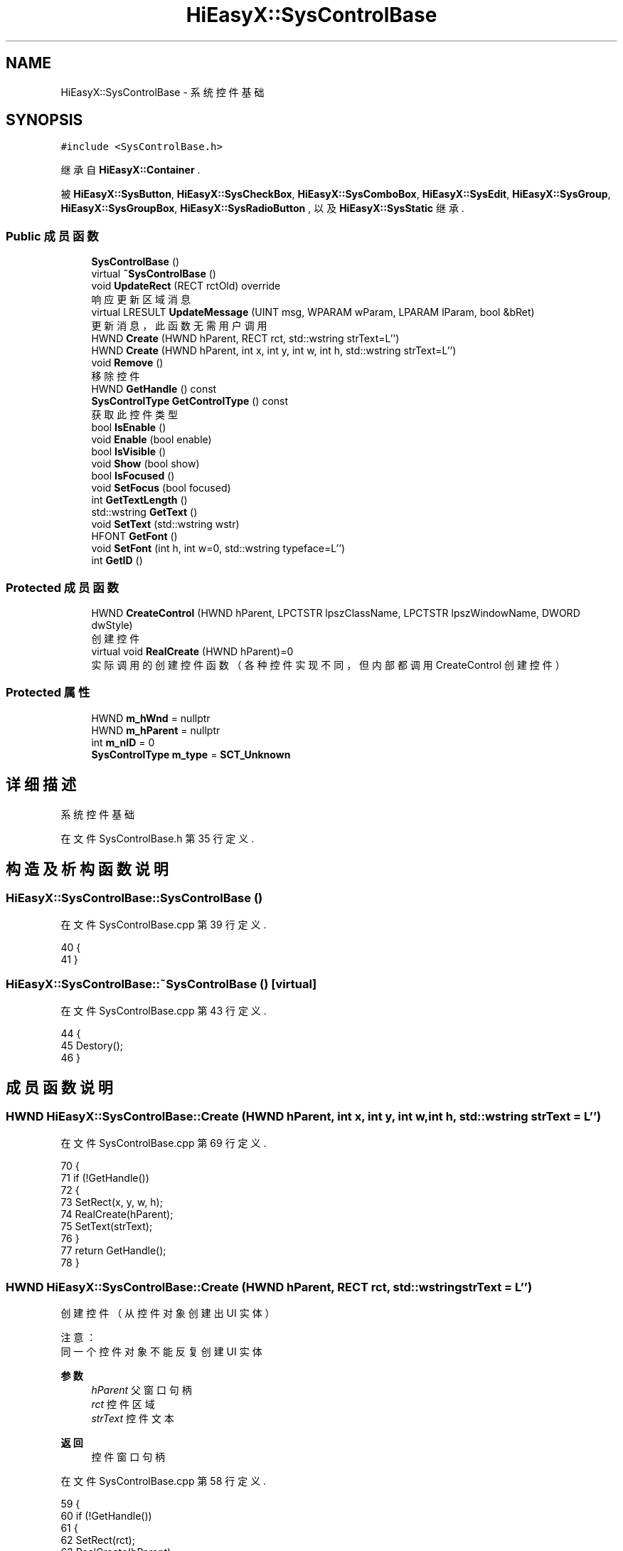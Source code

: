 .TH "HiEasyX::SysControlBase" 3 "2023年 一月 13日 星期五" "Version Ver 0.3.0" "HiEasyX" \" -*- nroff -*-
.ad l
.nh
.SH NAME
HiEasyX::SysControlBase \- 系统控件基础  

.SH SYNOPSIS
.br
.PP
.PP
\fC#include <SysControlBase\&.h>\fP
.PP
继承自 \fBHiEasyX::Container\fP \&.
.PP
被 \fBHiEasyX::SysButton\fP, \fBHiEasyX::SysCheckBox\fP, \fBHiEasyX::SysComboBox\fP, \fBHiEasyX::SysEdit\fP, \fBHiEasyX::SysGroup\fP, \fBHiEasyX::SysGroupBox\fP, \fBHiEasyX::SysRadioButton\fP , 以及 \fBHiEasyX::SysStatic\fP 继承\&.
.SS "Public 成员函数"

.in +1c
.ti -1c
.RI "\fBSysControlBase\fP ()"
.br
.ti -1c
.RI "virtual \fB~SysControlBase\fP ()"
.br
.ti -1c
.RI "void \fBUpdateRect\fP (RECT rctOld) override"
.br
.RI "响应更新区域消息 "
.ti -1c
.RI "virtual LRESULT \fBUpdateMessage\fP (UINT msg, WPARAM wParam, LPARAM lParam, bool &bRet)"
.br
.RI "更新消息，此函数无需用户调用 "
.ti -1c
.RI "HWND \fBCreate\fP (HWND hParent, RECT rct, std::wstring strText=L'')"
.br
.ti -1c
.RI "HWND \fBCreate\fP (HWND hParent, int x, int y, int w, int h, std::wstring strText=L'')"
.br
.ti -1c
.RI "void \fBRemove\fP ()"
.br
.RI "移除控件 "
.ti -1c
.RI "HWND \fBGetHandle\fP () const"
.br
.ti -1c
.RI "\fBSysControlType\fP \fBGetControlType\fP () const"
.br
.RI "获取此控件类型 "
.ti -1c
.RI "bool \fBIsEnable\fP ()"
.br
.ti -1c
.RI "void \fBEnable\fP (bool enable)"
.br
.ti -1c
.RI "bool \fBIsVisible\fP ()"
.br
.ti -1c
.RI "void \fBShow\fP (bool show)"
.br
.ti -1c
.RI "bool \fBIsFocused\fP ()"
.br
.ti -1c
.RI "void \fBSetFocus\fP (bool focused)"
.br
.ti -1c
.RI "int \fBGetTextLength\fP ()"
.br
.ti -1c
.RI "std::wstring \fBGetText\fP ()"
.br
.ti -1c
.RI "void \fBSetText\fP (std::wstring wstr)"
.br
.ti -1c
.RI "HFONT \fBGetFont\fP ()"
.br
.ti -1c
.RI "void \fBSetFont\fP (int h, int w=0, std::wstring typeface=L'')"
.br
.ti -1c
.RI "int \fBGetID\fP ()"
.br
.in -1c
.SS "Protected 成员函数"

.in +1c
.ti -1c
.RI "HWND \fBCreateControl\fP (HWND hParent, LPCTSTR lpszClassName, LPCTSTR lpszWindowName, DWORD dwStyle)"
.br
.RI "创建控件 "
.ti -1c
.RI "virtual void \fBRealCreate\fP (HWND hParent)=0"
.br
.RI "实际调用的创建控件函数（各种控件实现不同，但内部都调用 CreateControl 创建控件） "
.in -1c
.SS "Protected 属性"

.in +1c
.ti -1c
.RI "HWND \fBm_hWnd\fP = nullptr"
.br
.ti -1c
.RI "HWND \fBm_hParent\fP = nullptr"
.br
.ti -1c
.RI "int \fBm_nID\fP = 0"
.br
.ti -1c
.RI "\fBSysControlType\fP \fBm_type\fP = \fBSCT_Unknown\fP"
.br
.in -1c
.SH "详细描述"
.PP 
系统控件基础 
.PP
在文件 SysControlBase\&.h 第 35 行定义\&.
.SH "构造及析构函数说明"
.PP 
.SS "HiEasyX::SysControlBase::SysControlBase ()"

.PP
在文件 SysControlBase\&.cpp 第 39 行定义\&.
.PP
.nf
40     {
41     }
.fi
.SS "HiEasyX::SysControlBase::~SysControlBase ()\fC [virtual]\fP"

.PP
在文件 SysControlBase\&.cpp 第 43 行定义\&.
.PP
.nf
44     {
45         Destory();
46     }
.fi
.SH "成员函数说明"
.PP 
.SS "HWND HiEasyX::SysControlBase::Create (HWND hParent, int x, int y, int w, int h, std::wstring strText = \fCL''\fP)"

.PP
在文件 SysControlBase\&.cpp 第 69 行定义\&.
.PP
.nf
70     {
71         if (!GetHandle())
72         {
73             SetRect(x, y, w, h);
74             RealCreate(hParent);
75             SetText(strText);
76         }
77         return GetHandle();
78     }
.fi
.SS "HWND HiEasyX::SysControlBase::Create (HWND hParent, RECT rct, std::wstring strText = \fCL''\fP)"

.PP
.nf

    创建控件（从控件对象创建出 UI 实体）
.fi
.PP
.PP
.PP
.nf
 注意：
    同一个控件对象不能反复创建 UI 实体
.fi
.PP
.PP
\fB参数\fP
.RS 4
\fIhParent\fP 父窗口句柄 
.br
\fIrct\fP 控件区域 
.br
\fIstrText\fP 控件文本 
.RE
.PP
\fB返回\fP
.RS 4
控件窗口句柄 
.RE
.PP

.PP
在文件 SysControlBase\&.cpp 第 58 行定义\&.
.PP
.nf
59     {
60         if (!GetHandle())
61         {
62             SetRect(rct);
63             RealCreate(hParent);
64             SetText(strText);
65         }
66         return GetHandle();
67     }
.fi
.SS "HWND HiEasyX::SysControlBase::CreateControl (HWND hParent, LPCTSTR lpszClassName, LPCTSTR lpszWindowName, DWORD dwStyle)\fC [protected]\fP"

.PP
创建控件 
.PP
\fB参数\fP
.RS 4
\fIhParent\fP 父控件 
.br
\fIlpszClassName\fP 窗口类名 
.br
\fIlpszWindowName\fP 窗口名 
.br
\fIdwStyle\fP 窗口样式 
.RE
.PP
\fB返回\fP
.RS 4
窗口句柄 
.RE
.PP

.PP
在文件 SysControlBase\&.cpp 第 17 行定义\&.
.PP
.nf
18     {
19         m_hParent = hParent;
20         m_nID = AllocID();
21 
22         CREATESTRUCT c;
23         c\&.lpCreateParams = 0;
24         c\&.hInstance = 0;
25         c\&.hMenu = (HMENU)(long long)GetID();
26         c\&.hwndParent = hParent;
27         c\&.cy = GetHeight();
28         c\&.cx = GetWidth();
29         c\&.y = GetY();
30         c\&.x = GetX();
31         c\&.style = dwStyle;
32         c\&.lpszName = lpszWindowName;
33         c\&.lpszClass = lpszClassName;
34         c\&.dwExStyle = 0;
35 
36         return (HWND)SendMessage(hParent, WM_SYSCTRL_CREATE, (WPARAM)this, (LPARAM)&c);
37     }
.fi
.SS "void HiEasyX::SysControlBase::Enable (bool enable)"

.PP
在文件 SysControlBase\&.cpp 第 91 行定义\&.
.PP
.nf
92     {
93         EnableWindow(GetHandle(), enable);
94     }
.fi
.SS "\fBSysControlType\fP HiEasyX::SysControlBase::GetControlType () const\fC [inline]\fP"

.PP
获取此控件类型 
.PP
在文件 SysControlBase\&.h 第 114 行定义\&.
.PP
.nf
114 { return m_type; }
.fi
.SS "HFONT HiEasyX::SysControlBase::GetFont ()"

.PP
在文件 SysControlBase\&.cpp 第 142 行定义\&.
.PP
.nf
143     {
144         return (HFONT)SendMessage(GetHandle(), WM_GETFONT, 0, 0);
145     }
.fi
.SS "HWND HiEasyX::SysControlBase::GetHandle () const\fC [inline]\fP"

.PP
在文件 SysControlBase\&.h 第 109 行定义\&.
.PP
.nf
109 { return m_hWnd; }
.fi
.SS "int HiEasyX::SysControlBase::GetID ()"

.PP
在文件 SysControlBase\&.cpp 第 168 行定义\&.
.PP
.nf
169     {
170         return m_nID;
171     }
.fi
.SS "std::wstring HiEasyX::SysControlBase::GetText ()"

.PP
在文件 SysControlBase\&.cpp 第 126 行定义\&.
.PP
.nf
127     {
128         int len = GetTextLength();
129         WCHAR* buf = new WCHAR[len + 1];
130         ZeroMemory(buf, sizeof WCHAR * (len + 1));
131         GetWindowText(GetHandle(), buf, len + 1);
132         std::wstring str = buf;
133         delete[] buf;
134         return str;
135     }
.fi
.SS "int HiEasyX::SysControlBase::GetTextLength ()"

.PP
在文件 SysControlBase\&.cpp 第 121 行定义\&.
.PP
.nf
122     {
123         return GetWindowTextLength(GetHandle());;
124     }
.fi
.SS "bool HiEasyX::SysControlBase::IsEnable ()"

.PP
在文件 SysControlBase\&.cpp 第 86 行定义\&.
.PP
.nf
87     {
88         return IsWindowEnabled(GetHandle());
89     }
.fi
.SS "bool HiEasyX::SysControlBase::IsFocused ()"

.PP
在文件 SysControlBase\&.cpp 第 106 行定义\&.
.PP
.nf
107     {
108         DWORD SelfThreadId = GetCurrentThreadId();                      // 获取自身线程 ID
109         DWORD ForeThreadId = GetWindowThreadProcessId(m_hParent, NULL); // 根据窗口句柄获取线程 ID
110         AttachThreadInput(ForeThreadId, SelfThreadId, true);            // 附加到线程
111         HWND hWnd = GetFocus();                                         // 获取具有输入焦点的窗口句柄
112         AttachThreadInput(ForeThreadId, SelfThreadId, false);           // 取消附加到线程
113         return hWnd == GetHandle();
114     }
.fi
.SS "bool HiEasyX::SysControlBase::IsVisible ()"

.PP
在文件 SysControlBase\&.cpp 第 96 行定义\&.
.PP
.nf
97     {
98         return IsWindowVisible(GetHandle());
99     }
.fi
.SS "virtual void HiEasyX::SysControlBase::RealCreate (HWND hParent)\fC [protected]\fP, \fC [pure virtual]\fP"

.PP
实际调用的创建控件函数（各种控件实现不同，但内部都调用 CreateControl 创建控件） 
.PP
\fB参数\fP
.RS 4
\fIhParent\fP 父控件句柄 
.RE
.PP

.PP
在 \fBHiEasyX::SysEdit\fP, \fBHiEasyX::SysComboBox\fP, \fBHiEasyX::SysGroupBox\fP, \fBHiEasyX::SysButton\fP, \fBHiEasyX::SysCheckBox\fP, \fBHiEasyX::SysRadioButton\fP, \fBHiEasyX::SysStatic\fP , 以及 \fBHiEasyX::SysGroup\fP 内被实现\&.
.SS "void HiEasyX::SysControlBase::Remove ()"

.PP
移除控件 
.PP
在文件 SysControlBase\&.cpp 第 80 行定义\&.
.PP
.nf
81     {
82         Destory();
83         SendMessage(m_hWnd, WM_CLOSE, 0, 0);
84     }
.fi
.SS "void HiEasyX::SysControlBase::SetFocus (bool focused)"

.PP
在文件 SysControlBase\&.cpp 第 116 行定义\&.
.PP
.nf
117     {
118         SendMessage(GetHandle(), focused ? WM_SETFOCUS : WM_KILLFOCUS, 0, 0);
119     }
.fi
.SS "void HiEasyX::SysControlBase::SetFont (int h, int w = \fC0\fP, std::wstring typeface = \fCL''\fP)"

.PP
在文件 SysControlBase\&.cpp 第 147 行定义\&.
.PP
.nf
148     {
149         if (m_hFont)
150         {
151             DeleteFont(m_hFont);
152             m_hFont = nullptr;
153         }
154         m_hFont = CreateFont(
155             h, w,
156             0, 0, 0, 0, 0, 0,
157             GB2312_CHARSET,
158             OUT_DEFAULT_PRECIS,
159             CLIP_DEFAULT_PRECIS,
160             DEFAULT_QUALITY,
161             DEFAULT_PITCH | FF_MODERN,
162             typeface\&.c_str()
163         );
164         SendMessage(GetHandle(), WM_SETFONT, (WPARAM)m_hFont, 0);
165         InvalidateRect(GetHandle(), nullptr, true);
166     }
.fi
.SS "void HiEasyX::SysControlBase::SetText (std::wstring wstr)"

.PP
在文件 SysControlBase\&.cpp 第 137 行定义\&.
.PP
.nf
138     {
139         SetWindowText(GetHandle(), wstr\&.c_str());
140     }
.fi
.SS "void HiEasyX::SysControlBase::Show (bool show)"

.PP
在文件 SysControlBase\&.cpp 第 101 行定义\&.
.PP
.nf
102     {
103         ShowWindow(GetHandle(), show ? SW_SHOW : SW_HIDE);
104     }
.fi
.SS "LRESULT HiEasyX::SysControlBase::UpdateMessage (UINT msg, WPARAM wParam, LPARAM lParam, bool & bRet)\fC [virtual]\fP"

.PP
更新消息，此函数无需用户调用 
.PP
\fB参数\fP
.RS 4
\fImsg\fP 新消息 
.br
\fIwParam\fP 参数 
.br
\fIlParam\fP 参数 
.br
\fIbRet\fP 标记是否返回值 
.RE
.PP
\fB返回\fP
.RS 4
不定返回值 
.RE
.PP

.PP
被 \fBHiEasyX::SysEdit\fP, \fBHiEasyX::SysComboBox\fP, \fBHiEasyX::SysButton\fP, \fBHiEasyX::SysCheckBox\fP , 以及 \fBHiEasyX::SysRadioButton\fP 重载\&.
.PP
在文件 SysControlBase\&.cpp 第 53 行定义\&.
.PP
.nf
54     {
55         return LRESULT();
56     }
.fi
.SS "void HiEasyX::SysControlBase::UpdateRect (RECT rctOld)\fC [override]\fP, \fC [virtual]\fP"

.PP
响应更新区域消息 
.PP
\fB参数\fP
.RS 4
\fIrctOld\fP 旧的区域 
.RE
.PP

.PP
重载 \fBHiEasyX::Container\fP \&.
.PP
在文件 SysControlBase\&.cpp 第 48 行定义\&.
.PP
.nf
49     {
50         SetWindowPos(GetHandle(), 0, GetX(), GetY(), GetWidth(), GetHeight(), 0);
51     }
.fi
.SH "类成员变量说明"
.PP 
.SS "HWND HiEasyX::SysControlBase::m_hParent = nullptr\fC [protected]\fP"

.PP
在文件 SysControlBase\&.h 第 49 行定义\&.
.SS "HWND HiEasyX::SysControlBase::m_hWnd = nullptr\fC [protected]\fP"

.PP
在文件 SysControlBase\&.h 第 48 行定义\&.
.SS "int HiEasyX::SysControlBase::m_nID = 0\fC [protected]\fP"

.PP
在文件 SysControlBase\&.h 第 50 行定义\&.
.SS "\fBSysControlType\fP HiEasyX::SysControlBase::m_type = \fBSCT_Unknown\fP\fC [protected]\fP"

.PP
在文件 SysControlBase\&.h 第 51 行定义\&.

.SH "作者"
.PP 
由 Doyxgen 通过分析 HiEasyX 的 源代码自动生成\&.
